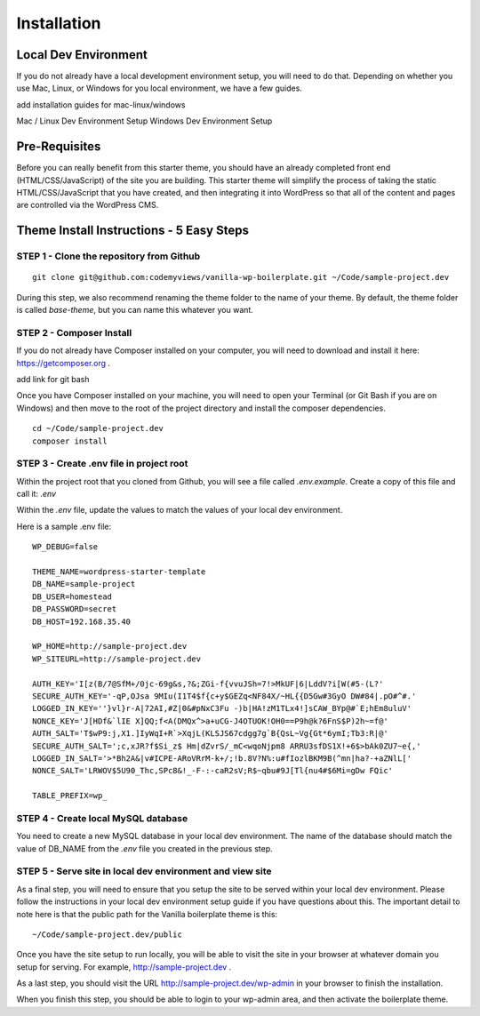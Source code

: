 ==============
Installation
==============

---------------------
Local Dev Environment
---------------------

If you do not already have a local development environment setup, you will need to do that.  Depending on whether you use Mac, Linux, or Windows for you local environment, we have a few guides.

.. todo::
add installation guides for mac-linux/windows

Mac / Linux Dev Environment Setup
Windows Dev Environment Setup

---------------------
Pre-Requisites
---------------------

Before you can really benefit from this starter theme, you should have an already completed front end (HTML/CSS/JavaScript) of the site you are building.  This starter theme will simplify the process of taking the static HTML/CSS/JavaScript that you have created, and then integrating it into WordPress so that all of the content and pages are controlled via the WordPress CMS.

-------------------------------------------
Theme Install Instructions - 5 Easy Steps
-------------------------------------------

~~~~~~~~~~~~~~~~~~~~~~~~~~~~~~~~~~~~~~~~~~
STEP 1 - Clone the repository from Github
~~~~~~~~~~~~~~~~~~~~~~~~~~~~~~~~~~~~~~~~~~

::

   git clone git@github.com:codemyviews/vanilla-wp-boilerplate.git ~/Code/sample-project.dev

During this step, we also recommend renaming the theme folder to the name of your theme.  By default, the theme folder is called *base-theme*, but you can name this whatever you want.

~~~~~~~~~~~~~~~~~~~~~~~~~~~~~~~~~~~~~~~~~~
STEP 2 - Composer Install
~~~~~~~~~~~~~~~~~~~~~~~~~~~~~~~~~~~~~~~~~~

If you do not already have Composer installed on your computer, you will need to download and install it here: https://getcomposer.org .

.. todo::
add link for git bash

Once you have Composer installed on your machine, you will need to open your Terminal (or Git Bash if you are on Windows) and then move to the root of the project directory and install the composer dependencies.

::

   cd ~/Code/sample-project.dev
   composer install

~~~~~~~~~~~~~~~~~~~~~~~~~~~~~~~~~~~~~~~~~~
STEP 3 - Create .env file in project root
~~~~~~~~~~~~~~~~~~~~~~~~~~~~~~~~~~~~~~~~~~

Within the project root that you cloned from Github, you will see a file called *.env.example*.  Create a copy of this file and call it: *.env*

Within the *.env* file, update the values to match the values of your local dev environment.

Here is a sample .env file:
::

   WP_DEBUG=false

   THEME_NAME=wordpress-starter-template
   DB_NAME=sample-project
   DB_USER=homestead
   DB_PASSWORD=secret
   DB_HOST=192.168.35.40

   WP_HOME=http://sample-project.dev
   WP_SITEURL=http://sample-project.dev

   AUTH_KEY='I[z(B/7@SfM+/0jc-69g&s,?&;ZGi-f{vvuJSh=7!>MkUF|6|LddV?i[W(#5-(L?'
   SECURE_AUTH_KEY='-qP,OJsa 9MIu(I1T4$f{c+y$GEZq<NF84X/~HL{{D5Gw#3GyO DW#84|.pO#^#.'
   LOGGED_IN_KEY=''}vl}r-A|72AI,#Z|0&#pNxC3Fu -)b|HA!zM1TLx4!]sCAW_BYp@#`E;hEm8uluV'
   NONCE_KEY='J[HDf&`lIE X]QQ;f<A(DMQx^>a+uCG-J4OTUOK!OH0==P9h@k?6FnS$P)2h~=f@'
   AUTH_SALT='T$wP9:j,X1.]IyWqI+R`>XqjL(KLSJS67cdgg7g`B{QsL~Vg{Gt*6ymI;Tb3:R|@'
   SECURE_AUTH_SALT=';c,xJR?f$Si_z$ Hm|dZvrS/_mC<wqoNjpm8 ARRU3sfDS1X!+6$>bAk0ZU7~e{,'
   LOGGED_IN_SALT='>*Bh2A&|v#ICPE-ARoVRrM-k+/;!b.8V?N%:u#fIozlBKM9B(^mn|ha?-+aZNlL['
   NONCE_SALT='LRWOV$5U90_Thc,SPc8&!_-F-:-caR2sV;R$~qbu#9J[Tl{nu4#$6Mi=gDw FQic'

   TABLE_PREFIX=wp_

~~~~~~~~~~~~~~~~~~~~~~~~~~~~~~~~~~~~~~~~~~
STEP 4 - Create local MySQL database
~~~~~~~~~~~~~~~~~~~~~~~~~~~~~~~~~~~~~~~~~~

You need to create a new MySQL database in your local dev environment. The name of the database should match the value of DB_NAME from the *.env* file you created in the previous step.

~~~~~~~~~~~~~~~~~~~~~~~~~~~~~~~~~~~~~~~~~~~~~~~~~~~~~~~~~~~~
STEP 5 - Serve site in local dev environment and view site
~~~~~~~~~~~~~~~~~~~~~~~~~~~~~~~~~~~~~~~~~~~~~~~~~~~~~~~~~~~~

As a final step, you will need to ensure that you setup the site to be served within your local dev environment.  Please follow the instructions in your local dev environment setup guide if you have questions about this.  The important detail to note here is that the public path for the Vanilla boilerplate theme is this:

::

   ~/Code/sample-project.dev/public

Once you have the site setup to run locally, you will be able to visit the site in your browser at whatever domain you setup for serving.  For example, http://sample-project.dev .

As a last step, you should visit the URL http://sample-project.dev/wp-admin in your browser to finish the installation.

When you finish this step, you should be able to login to your wp-admin area, and then activate the boilerplate theme.
